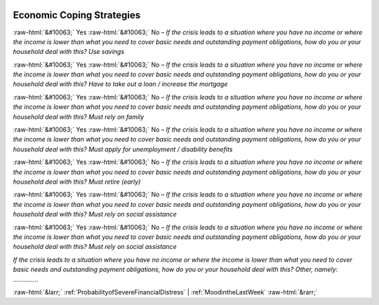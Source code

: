 .. _EconomicCopingStrategies:

 
 .. role:: raw-html(raw) 
        :format: html 

Economic Coping Strategies
==========================
:raw-html:`&#10063;` Yes :raw-html:`&#10063;` No – *If the crisis leads to a situation where you have no income or where the income is lower than what you need to cover basic needs and outstanding payment obligations, how do you or your household deal with this? Use savings*

:raw-html:`&#10063;` Yes :raw-html:`&#10063;` No – *If the crisis leads to a situation where you have no income or where the income is lower than what you need to cover basic needs and outstanding payment obligations, how do you or your household deal with this? Have to take out a loan / increase the mortgage*

:raw-html:`&#10063;` Yes :raw-html:`&#10063;` No – *If the crisis leads to a situation where you have no income or where the income is lower than what you need to cover basic needs and outstanding payment obligations, how do you or your household deal with this? Must rely on family*

:raw-html:`&#10063;` Yes :raw-html:`&#10063;` No – *If the crisis leads to a situation where you have no income or where the income is lower than what you need to cover basic needs and outstanding payment obligations, how do you or your household deal with this? Must apply for unemployment / disability benefits*

:raw-html:`&#10063;` Yes :raw-html:`&#10063;` No – *If the crisis leads to a situation where you have no income or where the income is lower than what you need to cover basic needs and outstanding payment obligations, how do you or your household deal with this? Must retire (early)*

:raw-html:`&#10063;` Yes :raw-html:`&#10063;` No – *If the crisis leads to a situation where you have no income or where the income is lower than what you need to cover basic needs and outstanding payment obligations, how do you or your household deal with this? Must rely on social assistance*

:raw-html:`&#10063;` Yes :raw-html:`&#10063;` No – *If the crisis leads to a situation where you have no income or where the income is lower than what you need to cover basic needs and outstanding payment obligations, how do you or your household deal with this? Must rely on social assistance*


*If the crisis leads to a situation where you have no income or where the income is lower than what you need to cover basic needs and outstanding payment obligations, how do you or your household deal with this? Other, namely:*  .............. 



:raw-html:`&larr;` :ref:`ProbabilityofSevereFinancialDistress` | :ref:`MoodintheLastWeek` :raw-html:`&rarr;`
